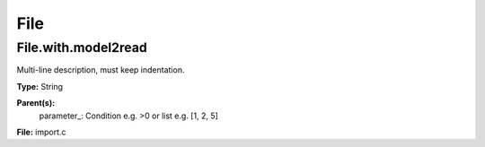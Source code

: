 
====
File
====

File.with.model2read
====================
Multi-line description, must keep indentation.

**Type:** String

**Parent(s):**
  parameter_: Condition e.g. >0 or list e.g. [1, 2, 5]


**File:** import.c


